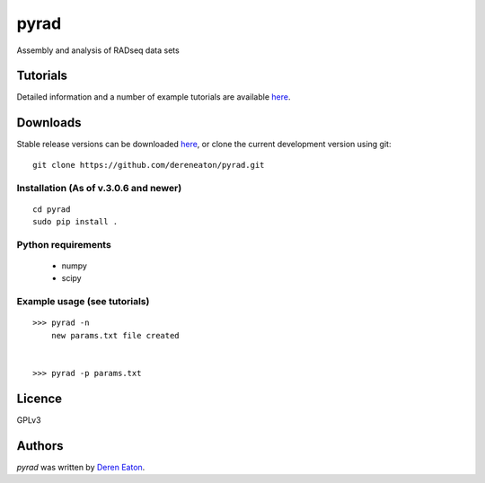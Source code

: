 pyrad
=====

Assembly and analysis of RADseq data sets


Tutorials
---------

Detailed information and a number of example tutorials are 
available `here <http://www.dereneaton.com/software/pyrad/>`_.    


Downloads
---------

Stable release versions can be downloaded `here <https://github.com/dereneaton/pyrad/releases>`_, or clone the current development version using git:

::

    git clone https://github.com/dereneaton/pyrad.git



Installation (As of v.3.0.6 and newer)
^^^^^^^^^^^^^^^^^

::


    cd pyrad
    sudo pip install .
    

Python requirements
^^^^^^^^^^^^^^^^^^^

 * numpy
 * scipy


Example usage (see tutorials)
^^^^^^^^^^^^^^^^^^^
::

    >>> pyrad -n  
        new params.txt file created


    >>> pyrad -p params.txt 



Licence
-------
GPLv3  


Authors
-------

`pyrad` was written by `Deren Eaton <deren.eaton@yale.edu>`_.

